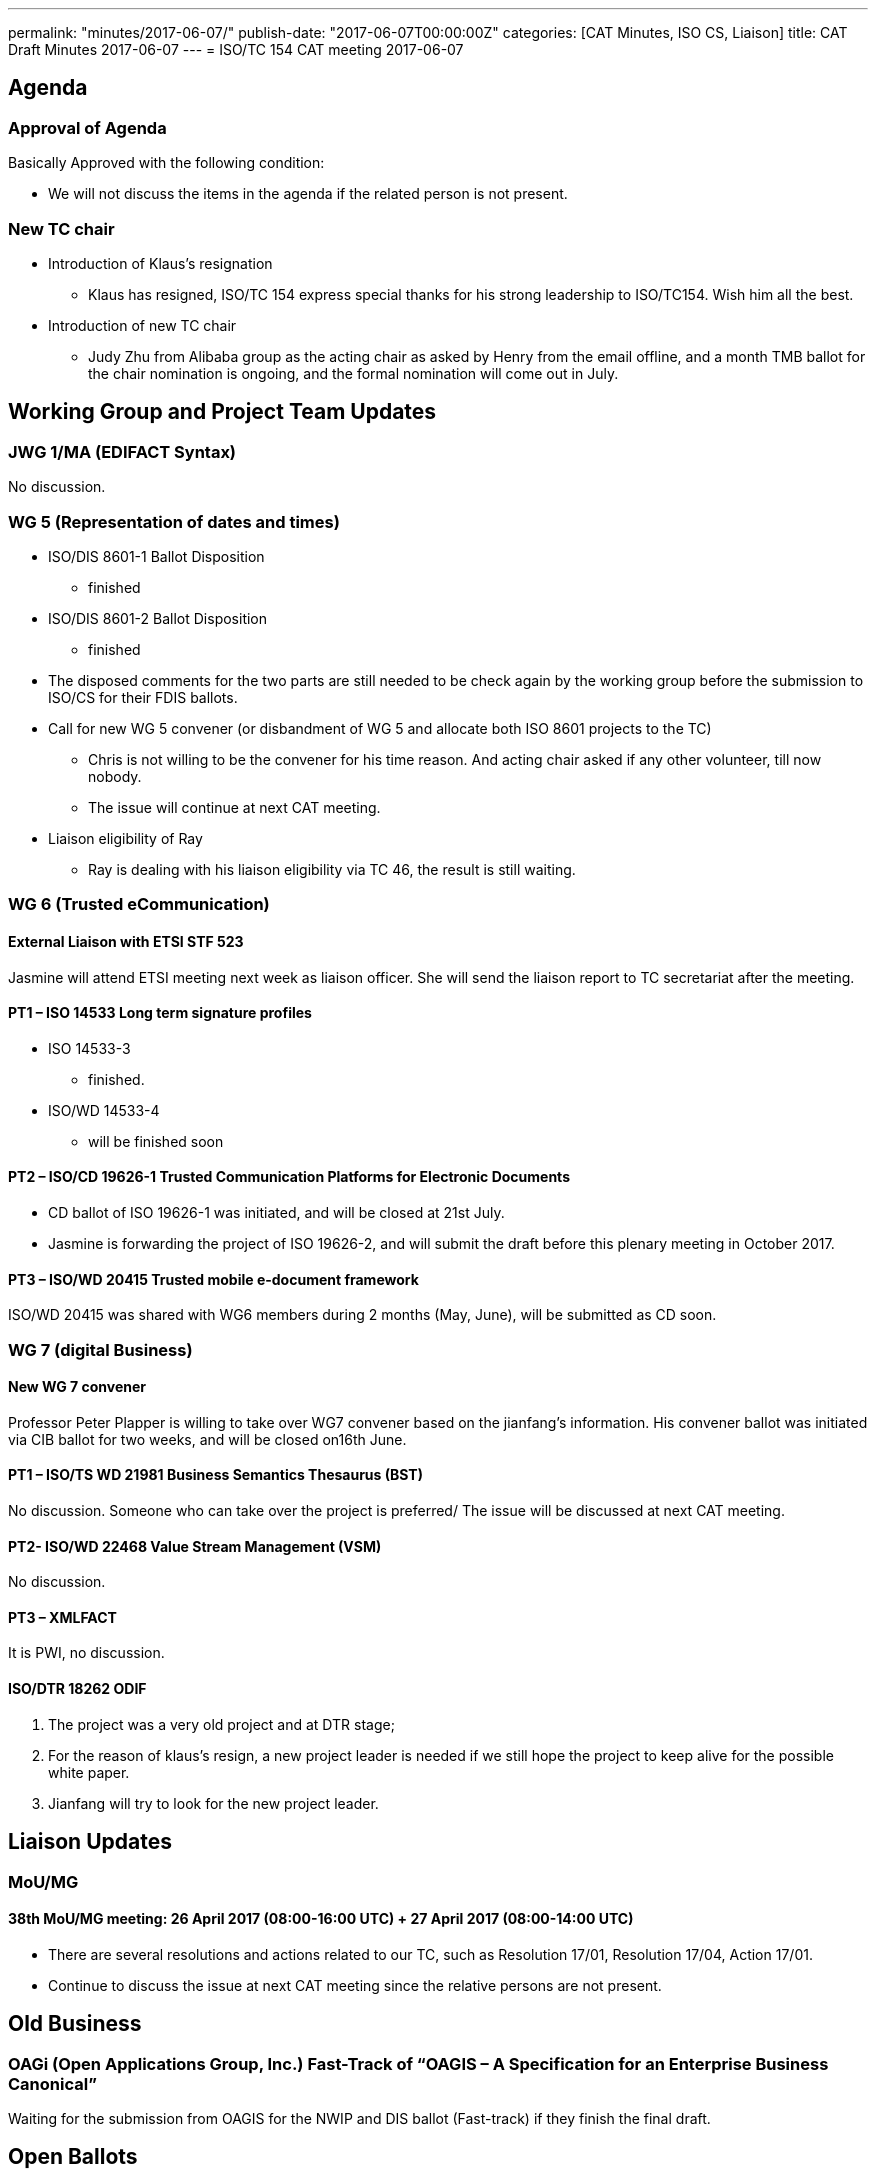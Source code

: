 ---
permalink: "minutes/2017-06-07/"
publish-date: "2017-06-07T00:00:00Z"
categories:  [CAT Minutes, ISO CS, Liaison]
title: CAT Draft Minutes 2017-06-07
---
= ISO/TC 154 CAT meeting 2017-06-07

== Agenda

=== Approval of Agenda

Basically Approved with the following condition:

* We will not discuss the items in the agenda if the related person is not
present.

=== New TC chair

* Introduction of Klaus's resignation
**  Klaus has resigned, ISO/TC 154 express special thanks for his strong leadership to ISO/TC154. Wish him all the best.

* Introduction of new TC chair
** Judy Zhu from Alibaba group as the acting chair as asked by Henry from the email offline, and a month TMB ballot for the chair nomination is ongoing, and the formal nomination will come out in July.

== Working Group and Project Team Updates

=== JWG 1/MA (EDIFACT Syntax)

No discussion.


=== WG 5 (Representation of dates and times)

* ISO/DIS 8601-1 Ballot Disposition
** finished
* ISO/DIS 8601-2 Ballot Disposition
** finished

* The disposed comments for the two parts are still needed to be check again by the working group before the submission to ISO/CS for their FDIS ballots.


* Call for new WG 5 convener (or disbandment of WG 5 and allocate both ISO 8601 projects to the TC)
** Chris is not willing to be the convener for his time reason. And acting chair asked if any other volunteer, till now nobody.
** The issue will continue at next CAT meeting.

* Liaison eligibility of Ray
** Ray is dealing with his liaison eligibility via TC 46, the result is still waiting.

=== WG 6 (Trusted eCommunication)

==== External Liaison with ETSI STF 523

Jasmine will attend ETSI meeting next week as liaison officer. She will send the liaison report to TC secretariat after the meeting.

==== PT1 – ISO 14533 Long term signature profiles

* ISO 14533-3
** finished.

* ISO/WD 14533-4
** will be finished soon


==== PT2 – ISO/CD 19626-1 Trusted Communication Platforms for Electronic Documents

* CD ballot of ISO 19626-1 was initiated, and will be closed at 21st July.
* Jasmine is forwarding the project of ISO 19626-2, and will submit the draft before this plenary meeting in October 2017.


==== PT3 – ISO/WD 20415 Trusted mobile e-document framework

ISO/WD 20415 was shared with WG6 members during 2 months (May, June), will be submitted as CD soon.

=== WG 7 (digital Business)

==== New WG 7 convener

Professor Peter Plapper is willing to take over WG7 convener based on the jianfang's information. His convener ballot was initiated via CIB ballot for two weeks, and will be closed on16th June.

==== PT1 – ISO/TS WD 21981 Business Semantics Thesaurus (BST)

No discussion. Someone who can take over the project is preferred/ The issue will be discussed at next CAT meeting.

==== PT2- ISO/WD 22468 Value Stream Management (VSM)

No discussion.

==== PT3 – XMLFACT

It is PWI, no discussion.

==== ISO/DTR 18262 ODIF


. The project was a very old project and at DTR stage;
. For the reason of klaus's resign, a new project leader is needed if we still hope the project to keep alive for the possible white paper.
. Jianfang will try to look for the new project leader.


== Liaison Updates

=== MoU/MG

==== 38th MoU/MG meeting: 26 April 2017 (08:00-16:00 UTC) + 27 April 2017 (08:00-14:00 UTC)

* There are several resolutions and actions related to our TC, such as Resolution 17/01, Resolution 17/04, Action 17/01.
* Continue to discuss the issue at next CAT meeting since the relative persons are not present.

== Old Business

=== OAGi (Open Applications Group, Inc.) Fast-Track of "`OAGIS – A Specification for an Enterprise Business Canonical`"

Waiting for the submission from OAGIS for the NWIP and DIS ballot (Fast-track) if they finish the final draft.


== Open Ballots

=== Systematic Reviews

==== Result of SR ISO/TS 20625:2002 (vers 3) "`Electronic data interchange for administration, commerce and transport (EDIFACT) – Rules for generation of XML scheme files (XSD) on the basis of EDI(FACT) implementation guidelines`"

* The voting results is with 6 confirm, 0 revise/amend, and 0 withdraw
* It is still confirmation for TS. The result has been submitted to ISO/CS.

==== ISO 6422-1:2010 (vers 2) "`Layout key for trade documents – Part 1: Paper-based documents`" closing 2017-06-05

Voting results with 7 Confirm, 0 Revise/Amend and 0 Withdraw.
· It is confirmation, and the result will be submitted to ISO/CS.

==== ISO 8439:1990 (vers 5) "`Forms design – Basic layout`" closing 2017-06-05

Voting results with 8 Confirm, 0 Revise/Amend and 0 Withdraw.
· It is confirmation, and the result will be submitted to ISO/CS.

==== ISO 8440:1986 (vers 5) "`Location of codes in trade documents`" closing 2017-06-05

 Voting results with 8 Confirm, 0 Revise/Amend and 0 Withdraw. · It is confirmation, and the result will be submitted to ISO/CS.

== Other Business

=== New ISO Meetings platform

==== Presentation sessions for ISO Meetings platform

Registrations of participants in ISO Meetings Platform (TMB resolution 40/2017)
will be mandatory for all TC, SC and WG meetings since 2017-10-01.
New ISO Meetings platform is now live and can access from the ISO portal.

=== ISO policy regarding the extension of DIS ballot dates

According to the TMB Resolution 30/2017, ISO will no longer grant any extensions for DIS ballots since 2017-05-01.


=== New guidelines for the submission of text and graphics to ISO/CS

This document(N883) gives instructions for the required format of text, math, tables and graphics. This document should be read by ISO committee Chairs and Secretaries and the ISO Members, especially by project editors.

== Next Meeting

5 July 2017, starting at 16:00 (UTC +8:00)

* Two options for CAT meeting was discussed, Doodle or regular call on the fixed calendar every month. Doodle is not fit for Jasmine because of security policy with lots of limitations in her company. So based on the situation,

* CAT meeting will be regularly held at first Wednesday every month, start from Beijing Time 4:00 PM (UTC+8), so that everyone may remember the date easily and book their time earlier. If any special conflict or requirement, then we can adjust the time.

* The next meeting will start at 4:00 pm (UTC+8), July 5th, 2017.

* The meeting notice will be sent out usually a week in advance, at least 3 days in advance. If there is a special situation for the CAT meeting date, such as festival, we may change the CAT time case by case. Jianfang will send the notice about CAT meeting time to all of us.

* Welcome any thoughts, comments and suggestions freely to Judy after the meeting. You may know more about Judy and track the information of the meeting on Judy's blog. https://judy2017blog.wordpress.com/

